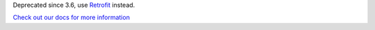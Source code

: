 .. _beadledom-client:

Deprecated since 3.6, use `Retrofit <https://github.com/square/retrofit>`_ instead.

`Check out our docs for more information <http://cerner.github.io/beadledom>`_

